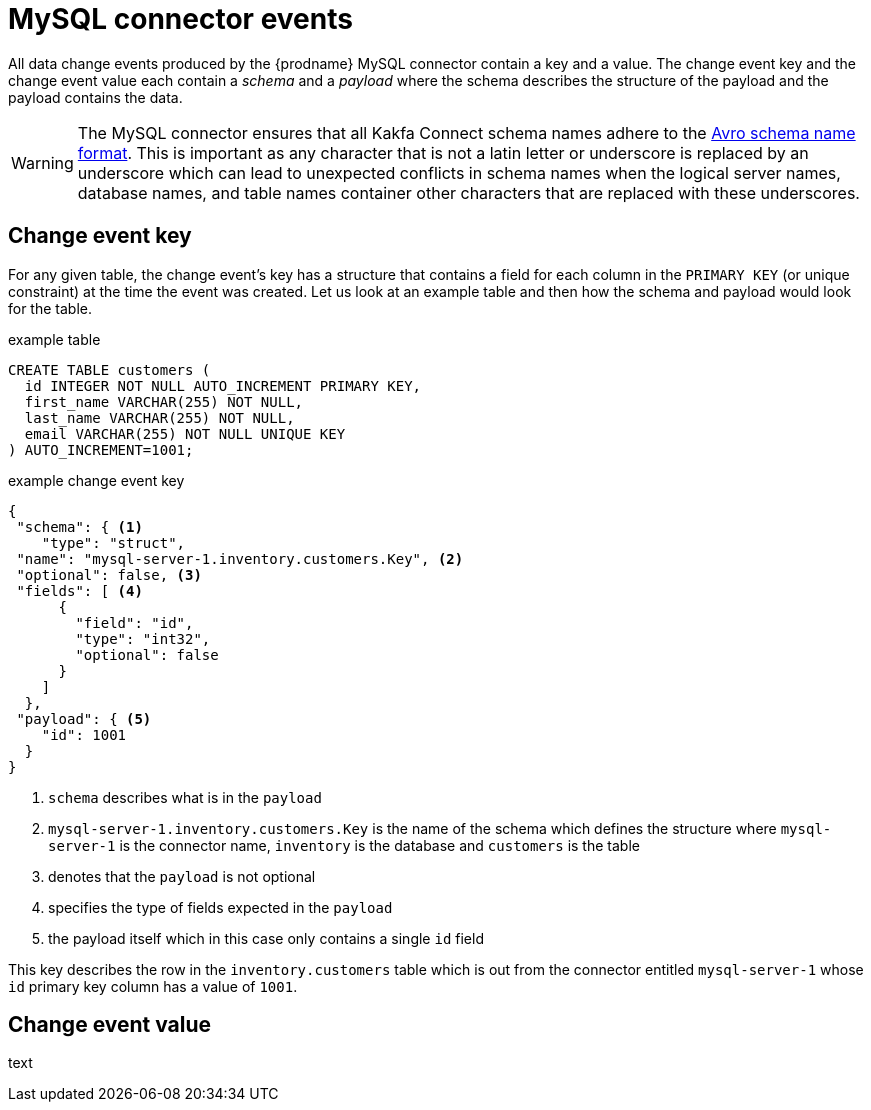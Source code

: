 // Metadata created by nebel
//
[id="mysql-connector-events_{context}"]
= MySQL connector events

All data change events produced by the {prodname} MySQL connector contain a key and a value. The change event key and the change event value each contain a _schema_ and a _payload_ where the schema describes the structure of the payload and the payload contains the data.

WARNING: The MySQL connector ensures that all Kakfa Connect schema names adhere to the link:http://avro.apache.org/docs/current/spec.html#names[Avro schema name format]. This is important as any character that is not a latin letter or underscore is replaced by an underscore which can lead to unexpected conflicts in schema names when the logical server names, database names, and table names container other characters that are replaced with these underscores.

== Change event key 

For any given table, the change event's key has a structure that contains a field for each column in the `PRIMARY KEY` (or unique constraint) at the time the event was created. Let us look at an example table and then how the schema and payload would look for the table.

.example table
[source,sql]
----
CREATE TABLE customers (
  id INTEGER NOT NULL AUTO_INCREMENT PRIMARY KEY,
  first_name VARCHAR(255) NOT NULL,
  last_name VARCHAR(255) NOT NULL,
  email VARCHAR(255) NOT NULL UNIQUE KEY
) AUTO_INCREMENT=1001;
----

=====
.example change event key
[source,json]
----
{
 "schema": { <1>
    "type": "struct",
 "name": "mysql-server-1.inventory.customers.Key", <2>
 "optional": false, <3>
 "fields": [ <4>
      {
        "field": "id",
        "type": "int32",
        "optional": false
      }
    ]
  },
 "payload": { <5>
    "id": 1001
  }
}
----


. `schema` describes what is in the `payload` 
. `mysql-server-1.inventory.customers.Key` is the name of the schema which defines the structure where `mysql-server-1` is the connector name, `inventory` is the database and `customers` is the table
. denotes that the `payload` is not optional
. specifies the type of fields expected in the `payload`
. the payload itself which in this case only contains a single `id` field

This key describes the row in the `inventory.customers` table which is out from the connector entitled `mysql-server-1` whose `id` primary key column has a value of `1001`.
=====

== Change event value

text
